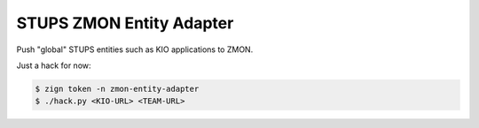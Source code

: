 =========================
STUPS ZMON Entity Adapter
=========================

Push "global" STUPS entities such as KIO applications to ZMON.

Just a hack for now:

.. code-block:: bash

    $ zign token -n zmon-entity-adapter
    $ ./hack.py <KIO-URL> <TEAM-URL>
